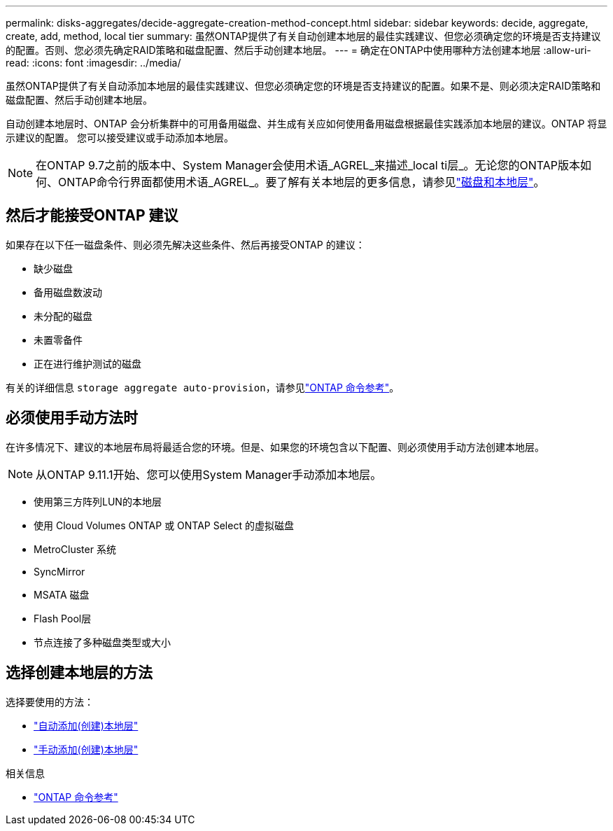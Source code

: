 ---
permalink: disks-aggregates/decide-aggregate-creation-method-concept.html 
sidebar: sidebar 
keywords: decide, aggregate, create, add, method, local tier 
summary: 虽然ONTAP提供了有关自动创建本地层的最佳实践建议、但您必须确定您的环境是否支持建议的配置。否则、您必须先确定RAID策略和磁盘配置、然后手动创建本地层。 
---
= 确定在ONTAP中使用哪种方法创建本地层
:allow-uri-read: 
:icons: font
:imagesdir: ../media/


[role="lead"]
虽然ONTAP提供了有关自动添加本地层的最佳实践建议、但您必须确定您的环境是否支持建议的配置。如果不是、则必须决定RAID策略和磁盘配置、然后手动创建本地层。

自动创建本地层时、ONTAP 会分析集群中的可用备用磁盘、并生成有关应如何使用备用磁盘根据最佳实践添加本地层的建议。ONTAP 将显示建议的配置。  您可以接受建议或手动添加本地层。


NOTE: 在ONTAP 9.7之前的版本中、System Manager会使用术语_AGREL_来描述_local ti层_。无论您的ONTAP版本如何、ONTAP命令行界面都使用术语_AGREL_。要了解有关本地层的更多信息，请参见link:../disks-aggregates/index.html["磁盘和本地层"]。



== 然后才能接受ONTAP 建议

如果存在以下任一磁盘条件、则必须先解决这些条件、然后再接受ONTAP 的建议：

* 缺少磁盘
* 备用磁盘数波动
* 未分配的磁盘
* 未置零备件
* 正在进行维护测试的磁盘


有关的详细信息 `storage aggregate auto-provision`，请参见link:https://docs.netapp.com/us-en/ontap-cli/storage-aggregate-auto-provision.html["ONTAP 命令参考"^]。



== 必须使用手动方法时

在许多情况下、建议的本地层布局将最适合您的环境。但是、如果您的环境包含以下配置、则必须使用手动方法创建本地层。


NOTE: 从ONTAP 9.11.1开始、您可以使用System Manager手动添加本地层。

* 使用第三方阵列LUN的本地层
* 使用 Cloud Volumes ONTAP 或 ONTAP Select 的虚拟磁盘
* MetroCluster 系统
* SyncMirror
* MSATA 磁盘
* Flash Pool层
* 节点连接了多种磁盘类型或大小




== 选择创建本地层的方法

选择要使用的方法：

* link:create-aggregates-auto-provision-task.html["自动添加(创建)本地层"]
* link:create-aggregates-manual-task.html["手动添加(创建)本地层"]


.相关信息
* https://docs.netapp.com/us-en/ontap-cli["ONTAP 命令参考"^]

